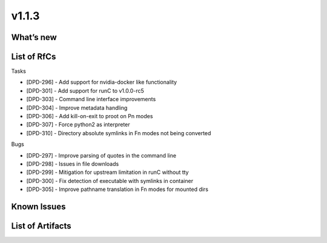 v1.1.3
------

What’s new
~~~~~~~~~~

List of RfCs
~~~~~~~~~~~~

Tasks

- [DPD-296] - Add support for nvidia-docker like functionality
- [DPD-301] - Add support for runC to v1.0.0-rc5
- [DPD-303] - Command line interface improvements
- [DPD-304] - Improve metadata handling
- [DPD-306] - Add kill-on-exit to proot on Pn modes
- [DPD-307] - Force python2 as interpreter
- [DPD-310] - Directory absolute symlinks in Fn modes not being converted


Bugs

- [DPD-297] - Improve parsing of quotes in the command line
- [DPD-298] - Issues in file downloads
- [DPD-299] - Mitigation for upstream limitation in runC without tty
- [DPD-300] - Fix detection of executable with symlinks in container
- [DPD-305] - Improve pathname translation in Fn modes for mounted dirs

Known Issues
~~~~~~~~~~~~

List of Artifacts
~~~~~~~~~~~~~~~~~
